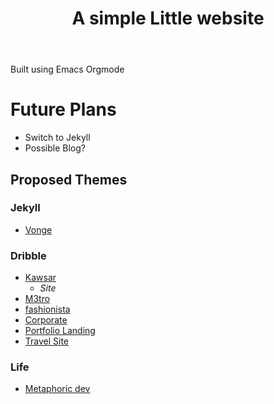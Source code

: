 #+title: A simple Little website

Built using Emacs Orgmode

* Future Plans

- Switch to Jekyll
- Possible Blog?

** Proposed Themes

*** Jekyll

- [[https://jekyllthemes.io/theme/vonge][Vonge]]

*** Dribble
- [[https://dribbble.com/shots/20753864-kawsar-design][Kawsar]]
  - [[kawsar.design][Site]]
- [[https://dribbble.com/shots/20165734-M3TRO-Website-Concept][M3tro]]
- [[https://dribbble.com/shots/20755199-Fashion-and-art-gallery-website][fashionista]]
- [[https://dribbble.com/shots/18965952-Corporate-Website][Corporate]]
- [[https://dribbble.com/shots/17341529-Portfolio-Landing-Page][Portfolio Landing]]
- [[https://dribbble.com/shots/20011245-Travel-Solutions-Website-Concept][Travel Site]]

*** Life
- [[https:metaphoric.dev/][Metaphoric dev]]
